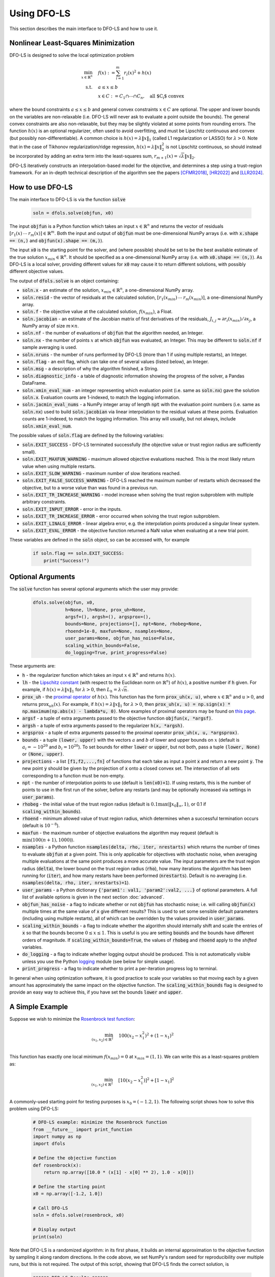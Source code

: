 Using DFO-LS
============
This section describes the main interface to DFO-LS and how to use it.

Nonlinear Least-Squares Minimization
------------------------------------
DFO-LS is designed to solve the local optimization problem

.. math::

   \min_{x\in\mathbb{R}^n}  &\quad  f(x) := \sum_{i=1}^{m}r_{i}(x)^2 + h(x) \\
   \text{s.t.} &\quad  a \leq x \leq b\\
               &\quad x \in C := C_1 \cap \cdots \cap C_n, \quad \text{all $C_i$ convex}

where the bound constraints :math:`a \leq x \leq b` and general convex constraints :math:`x\in C` are optional. The upper and lower bounds on the variables are non-relaxable (i.e. DFO-LS will never ask to evaluate a point outside the bounds). The general convex constraints are also non-relaxable, but they may be slightly violated at some points from rounding errors. 
The function :math:`h(x)` is an optional regularizer, often used to avoid overfitting, and must be Lipschitz continuous and convex (but possibly non-differentiable). 
A common choice is :math:`h(x)=\lambda \|x\|_1` (called L1 regularization or LASSO) for :math:`\lambda>0`. 
Note that in the case of Tikhonov regularization/ridge regression, :math:`h(x)=\lambda\|x\|_2^2` is not Lipschitz continuous, so should instead be incorporated by adding an extra term into the least-squares sum, :math:`r_{m+1}(x)=\sqrt{\lambda} \|x\|_2`.

DFO-LS iteratively constructs an interpolation-based model for the objective, and determines a step using a trust-region framework.
For an in-depth technical description of the algorithm see the papers [CFMR2018]_, [HR2022]_ and [LLR2024]_.

How to use DFO-LS
-----------------
The main interface to DFO-LS is via the function :code:`solve`

  .. code-block:: python
  
      soln = dfols.solve(objfun, x0)

The input :code:`objfun` is a Python function which takes an input :math:`x\in\mathbb{R}^n` and returns the vector of residuals :math:`[r_1(x)\: \cdots \: r_m(x)]\in\mathbb{R}^m`. Both the input and output of :code:`objfun` must be one-dimensional NumPy arrays (i.e. with :code:`x.shape == (n,)` and :code:`objfun(x).shape == (m,)`).

The input :code:`x0` is the starting point for the solver, and (where possible) should be set to be the best available estimate of the true solution :math:`x_{min}\in\mathbb{R}^n`. It should be specified as a one-dimensional NumPy array (i.e. with :code:`x0.shape == (n,)`).
As DFO-LS is a local solver, providing different values for :code:`x0` may cause it to return different solutions, with possibly different objective values.

The output of :code:`dfols.solve` is an object containing:

* :code:`soln.x` - an estimate of the solution, :math:`x_{min}\in\mathbb{R}^n`, a one-dimensional NumPy array.
* :code:`soln.resid` - the vector of residuals at the calculated solution, :math:`[r_1(x_{min})\:\cdots\: r_m(x_{min})]`, a one-dimensional NumPy array.
* :code:`soln.f` - the objective value at the calculated solution, :math:`f(x_{min})`, a Float.
* :code:`soln.jacobian` - an estimate of the Jacobian matrix of first derivatives of the residuals, :math:`J_{i,j} \approx \partial r_i(x_{min})/\partial x_j`, a NumPy array of size :math:`m\times n`.
* :code:`soln.nf` - the number of evaluations of :code:`objfun` that the algorithm needed, an Integer.
* :code:`soln.nx` - the number of points :math:`x` at which :code:`objfun` was evaluated, an Integer. This may be different to :code:`soln.nf` if sample averaging is used.
* :code:`soln.nruns` - the number of runs performed by DFO-LS (more than 1 if using multiple restarts), an Integer.
* :code:`soln.flag` - an exit flag, which can take one of several values (listed below), an Integer.
* :code:`soln.msg` - a description of why the algorithm finished, a String.
* :code:`soln.diagnostic_info` - a table of diagnostic information showing the progress of the solver, a Pandas DataFrame.
* :code:`soln.xmin_eval_num` - an integer representing which evaluation point (i.e. same as :code:`soln.nx`) gave the solution :code:`soln.x`. Evaluation counts are 1-indexed, to match the logging information. 
* :code:`soln.jacmin_eval_nums` - a NumPy integer array of length :code:`npt` with the evaluation point numbers (i.e. same as :code:`soln.nx`) used to build :code:`soln.jacobian` via linear interpolation to the residual values at these points. Evaluation counts are 1-indexed, to match the logging information. This array will usually, but not always, include :code:`soln.xmin_eval_num`.

The possible values of :code:`soln.flag` are defined by the following variables:

* :code:`soln.EXIT_SUCCESS` - DFO-LS terminated successfully (the objective value or trust region radius are sufficiently small).
* :code:`soln.EXIT_MAXFUN_WARNING` - maximum allowed objective evaluations reached. This is the most likely return value when using multiple restarts.
* :code:`soln.EXIT_SLOW_WARNING` - maximum number of slow iterations reached.
* :code:`soln.EXIT_FALSE_SUCCESS_WARNING` - DFO-LS reached the maximum number of restarts which decreased the objective, but to a worse value than was found in a previous run.
* :code:`soln.EXIT_TR_INCREASE_WARNING` - model increase when solving the trust region subproblem with multiple arbitrary constraints.
* :code:`soln.EXIT_INPUT_ERROR` - error in the inputs.
* :code:`soln.EXIT_TR_INCREASE_ERROR` - error occurred when solving the trust region subproblem.
* :code:`soln.EXIT_LINALG_ERROR` - linear algebra error, e.g. the interpolation points produced a singular linear system.
* :code:`soln.EXIT_EVAL_ERROR` - the objective function returned a NaN value when evaluating at a new trial point.

These variables are defined in the :code:`soln` object, so can be accessed with, for example

  .. code-block:: python
  
      if soln.flag == soln.EXIT_SUCCESS:
          print("Success!")

Optional Arguments
------------------
The :code:`solve` function has several optional arguments which the user may provide:

  .. code-block:: python
  
      dfols.solve(objfun, x0, 
                  h=None, lh=None, prox_uh=None, 
                  argsf=(), argsh=(), argsprox=(), 
                  bounds=None, projections=[], npt=None, rhobeg=None, 
                  rhoend=1e-8, maxfun=None, nsamples=None, 
                  user_params=None, objfun_has_noise=False, 
                  scaling_within_bounds=False,
                  do_logging=True, print_progress=False)

These arguments are:

* :code:`h` - the regularizer function which takes an input :math:`x\in\mathbb{R}^n` and returns :math:`h(x)`. 
* :code:`lh` - the `Lipschitz constant <https://en.wikipedia.org/wiki/Lipschitz_continuity>`_ (with respect to the Euclidean norm on :math:`\mathbb{R}^n`) of :math:`h(x)`, a positive number if :code:`h` given. For example, if :math:`h(x)=\lambda \|x\|_1` for :math:`\lambda>0`, then :math:`L_h=\lambda \sqrt{n}`.
* :code:`prox_uh` - the `proximal operator <https://en.wikipedia.org/wiki/Proximal_operator>`_ of :math:`h(x)`. This function has the form :code:`prox_uh(x, u)`, where :math:`x\in \mathbb{R}^n` and :math:`u>0`, and returns :math:`\operatorname{prox}_{uh}(x)`. For example, if :math:`h(x)=\lambda \|x\|_1` for :math:`\lambda>0`, then :code:`prox_uh(x, u) = np.sign(x) * np.maximum(np.abs(x) - lambda*u, 0)`. More examples of proximal operators may be found on `this page <https://proximity-operator.net/>`_. 
* :code:`argsf` - a tuple of extra arguments passed to the objective function :code:`objfun(x, *argsf)`.
* :code:`argsh` - a tuple of extra arguments passed to the regularizer :code:`h(x, *argsh)`. 
* :code:`argsprox` - a tuple of extra arguments passed to the proximal operator :code:`prox_uh(x, u, *argsprox)`. 
* :code:`bounds` - a tuple :code:`(lower, upper)` with the vectors :math:`a` and :math:`b` of lower and upper bounds on :math:`x` (default is :math:`a_i=-10^{20}` and :math:`b_i=10^{20}`). To set bounds for either :code:`lower` or :code:`upper`, but not both, pass a tuple :code:`(lower, None)` or :code:`(None, upper)`.
* :code:`projections` - a list :code:`[f1,f2,...,fn]` of functions that each take as input a point :code:`x` and return a new point :code:`y`. The new point :code:`y` should be given by the projection of :code:`x` onto a closed convex set. The intersection of all sets corresponding to a function must be non-empty.
* :code:`npt` - the number of interpolation points to use (default is :code:`len(x0)+1`). If using restarts, this is the number of points to use in the first run of the solver, before any restarts (and may be optionally increased via settings in :code:`user_params`).
* :code:`rhobeg` - the initial value of the trust region radius (default is :math:`0.1\max(\|x_0\|_{\infty}, 1)`, or 0.1 if :code:`scaling_within_bounds`).
* :code:`rhoend` - minimum allowed value of trust region radius, which determines when a successful termination occurs (default is :math:`10^{-8}`).
* :code:`maxfun` - the maximum number of objective evaluations the algorithm may request (default is :math:`\min(100(n+1),1000)`).
* :code:`nsamples` - a Python function :code:`nsamples(delta, rho, iter, nrestarts)` which returns the number of times to evaluate :code:`objfun` at a given point. This is only applicable for objectives with stochastic noise, when averaging multiple evaluations at the same point produces a more accurate value. The input parameters are the trust region radius (:code:`delta`), the lower bound on the trust region radius (:code:`rho`), how many iterations the algorithm has been running for (:code:`iter`), and how many restarts have been performed (:code:`nrestarts`). Default is no averaging (i.e. :code:`nsamples(delta, rho, iter, nrestarts)=1`).
* :code:`user_params` - a Python dictionary :code:`{'param1': val1, 'param2':val2, ...}` of optional parameters. A full list of available options is given in the next section :doc:`advanced`.
* :code:`objfun_has_noise` - a flag to indicate whether or not :code:`objfun` has stochastic noise; i.e. will calling :code:`objfun(x)` multiple times at the same value of :code:`x` give different results? This is used to set some sensible default parameters (including using multiple restarts), all of which can be overridden by the values provided in :code:`user_params`.
* :code:`scaling_within_bounds` - a flag to indicate whether the algorithm should internally shift and scale the entries of :code:`x` so that the bounds become :math:`0 \leq x \leq 1`. This is useful is you are setting :code:`bounds` and the bounds have different orders of magnitude. If :code:`scaling_within_bounds=True`, the values of :code:`rhobeg` and :code:`rhoend` apply to the *shifted* variables.
* :code:`do_logging` - a flag to indicate whether logging output should be produced. This is not automatically visible unless you use the Python `logging <https://docs.python.org/3/library/logging.html>`_ module (see below for simple usage).
* :code:`print_progress` - a flag to indicate whether to print a per-iteration progress log to terminal.

In general when using optimization software, it is good practice to scale your variables so that moving each by a given amount has approximately the same impact on the objective function.
The :code:`scaling_within_bounds` flag is designed to provide an easy way to achieve this, if you have set the bounds :code:`lower` and :code:`upper`.

A Simple Example
----------------
Suppose we wish to minimize the `Rosenbrock test function <https://en.wikipedia.org/wiki/Rosenbrock_function>`_:

.. math::

   \min_{(x_1,x_2)\in\mathbb{R}^2}  &\quad  100(x_2-x_1^2)^2 + (1-x_1)^2 \\

This function has exactly one local minimum :math:`f(x_{min})=0` at :math:`x_{min}=(1,1)`. We can write this as a least-squares problem as:

.. math::

   \min_{(x_1,x_2)\in\mathbb{R}^2}  &\quad  [10(x_2-x_1^2)]^2 + [1-x_1]^2 \\

A commonly-used starting point for testing purposes is :math:`x_0=(-1.2,1)`. The following script shows how to solve this problem using DFO-LS:

  .. code-block:: python
  
      # DFO-LS example: minimize the Rosenbrock function
      from __future__ import print_function
      import numpy as np
      import dfols

      # Define the objective function
      def rosenbrock(x):
          return np.array([10.0 * (x[1] - x[0] ** 2), 1.0 - x[0]])
      
      # Define the starting point
      x0 = np.array([-1.2, 1.0])
      
      # Call DFO-LS
      soln = dfols.solve(rosenbrock, x0)
      
      # Display output
      print(soln)
      
Note that DFO-LS is a randomized algorithm: in its first phase, it builds an internal approximation to the objective function by sampling it along random directions. In the code above, we set NumPy's random seed for reproducibility over multiple runs, but this is not required. The output of this script, showing that DFO-LS finds the correct solution, is

  .. code-block:: none
  
      ****** DFO-LS Results ******
      Solution xmin = [1. 1.]
      Residual vector = [0. 0.]
      Objective value f(xmin) = 0
      Needed 33 objective evaluations (at 33 points)
      Approximate Jacobian = [[-1.9982000e+01  1.0000000e+01]
       [-1.0000000e+00  1.0079924e-14]]
      Solution xmin was evaluation point 33
      Approximate Jacobian formed using evaluation points [29 31 32]
      Exit flag = 0
      Success: Objective is sufficiently small
      ****************************

This and all following problems can be found in the `examples <https://github.com/numericalalgorithmsgroup/dfols/tree/master/examples>`_ directory on the DFO-LS Github page.

Adding Bounds and More Output
-----------------------------
We can extend the above script to add constraints. To add bound constraints alone, we can add the lines

  .. code-block:: python
  
      # Define bound constraints (lower <= x <= upper)
      lower = np.array([-10.0, -10.0])
      upper = np.array([0.9, 0.85])
      
      # Call DFO-LS (with bounds)
      soln = dfols.solve(rosenbrock, x0, bounds=(lower, upper))

DFO-LS correctly finds the solution to the constrained problem:

  .. code-block:: none
  
      ****** DFO-LS Results ******
      Solution xmin = [0.9  0.81]
      Residual vector = [0.  0.1]
      Objective value f(xmin) = 0.01
      Needed 56 objective evaluations (at 56 points)
      Approximate Jacobian = [[-1.79999999e+01  1.00000000e+01]
       [-1.00000000e+00 -5.15519307e-10]]
      Solution xmin was evaluation point 42
      Approximate Jacobian formed using evaluation points [55 42 54]
      Exit flag = 0
      Success: rho has reached rhoend
      ****************************


However, we also get a warning that our starting point was outside of the bounds:

  .. code-block:: none
  
      RuntimeWarning: x0 above upper bound, adjusting

DFO-LS automatically fixes this, and moves :math:`x_0` to a point within the bounds, in this case :math:`x_0=(-1.2,0.85)`.

We can also get DFO-LS to print out more detailed information about its progress using the `logging <https://docs.python.org/3/library/logging.html>`_ module. To do this, we need to add the following lines:

  .. code-block:: python
  
      import logging
      logging.basicConfig(level=logging.INFO, format='%(message)s')
      
      # ... (call dfols.solve)

And for the simple bounds example we can now see each evaluation of :code:`objfun`:

  .. code-block:: none
  
      Function eval 1 at point 1 has f = 39.65 at x = [-1.2   0.85]
      Initialising (coordinate directions)
      Function eval 2 at point 2 has f = 14.337296 at x = [-1.08  0.85]
      Function eval 3 at point 3 has f = 55.25 at x = [-1.2   0.73]
      ...
      Function eval 55 at point 55 has obj = 0.0100000000000225 at x = [0.9        0.80999998]
      Function eval 56 at point 56 has obj = 0.01 at x = [0.9  0.81]
      Did a total of 1 run(s)

If we wanted to save this output to a file, we could replace the above call to :code:`logging.basicConfig()` with

  .. code-block:: python
  
      logging.basicConfig(filename="myfile.log", level=logging.INFO, 
                          format='%(message)s', filemode='w')

If you have logging for some parts of your code and you want to deactivate all DFO-LS logging, you can use the optional argument :code:`do_logging=False` in :code:`dfols.solve()`.

An alternative option available is to get DFO-LS to print to terminal progress information every iteration, by setting the optional argument :code:`print_progress=True` in :code:`dfols.solve()`. If we do this for the above example, we get

  .. code-block:: none
  
       Run  Iter     Obj       Grad     Delta      rho     Evals 
        1     1    1.43e+01  1.61e+02  1.20e-01  1.20e-01    3   
        1     2    4.35e+00  3.77e+01  4.80e-01  1.20e-01    4   
        1     3    4.35e+00  3.77e+01  6.00e-02  1.20e-02    4 
      ...
        1    55    1.00e-02  2.00e-01  1.50e-08  1.00e-08   56   
        1    56    1.00e-02  2.00e-01  1.50e-08  1.00e-08   57

Adding General Convex Constraints
---------------------------------
We can also add more general convex constraints :math:`x \in C := C_1 \cap \cdots \cap C_n` to our problem, where
each :math:`C_i` is a convex set. To do this, we need to know the Euclidean projection operator for each :math:`C_i`:

.. math::

   \operatorname{proj}_{C_i}(x) := \operatorname{argmin}_{y\in C_i} \|y-x\|_2^2.

i.e. given a point :math:`x`, return the closest point to :math:`x` in the set :math:`C_i`.
There are many examples of simple convex sets :math:`C_i` for which this function has a known, simple form, such as:

* Bound constraints (but since DFO-LS supports this directly, it is better to give these explicitly via the :code:`bounds` input, as above)
* Euclidean ball constraints: :math:`\|x-c\|_2 \leq r`
* Unit simplex: :math:`x_i \geq 0` and :math:`\sum_{i=1}^{n} x_i \leq 1`
* Linear inequalities: :math:`a^T x \geq b`

Note the intersection of the user-provided convex sets must be non-empty.

In DFO-LS, set the input :code:`projections` to be a list of projection functions, one per :math:`C_i`.
Internally, DFO-LS computes the projection onto the intersection of these sets and the bound constraints
using `Dykstra's projection algorithm <https://en.wikipedia.org/wiki/Dykstra%27s_projection_algorithm>`_.

For the explicit expressions for the above projections, and more examples, see for example `this online database <https://proximity-operator.net/indicatorfunctions.html>`_
or Section 6.4.6 of the textbook [B2017]_.

As an example, let's minimize the above Rosenbrock function with different bounds, and with a Euclidean
ball constraint, namely :math:`(x_1-0.7)^2 + (x_2-1.5)^2 \leq 0.4^2`.

  .. code-block:: python
  
      import numpy as np
      import dfols
      
      # Define the objective function
      def rosenbrock(x):
          return np.array([10.0 * (x[1] - x[0] ** 2), 1.0 - x[0]])
      
      # Define the starting point
      x0 = np.array([-1.2, 1])
      
      # Define bound constraints (lower <= x <= upper)
      lower = np.array([-2.0, 1.1])
      upper = np.array([0.9, 3.0])
      
      # Define the ball constraint ||x-center|| <= radius, and its projection operator
      center = np.array([0.7, 1.5])
      radius = 0.4
      ball_proj = lambda x: center + (radius/max(np.linalg.norm(x-center), radius)) * (x-center)
      
      # Call DFO-LS (with bounds and projection operator)
      # Note: it is better to provide bounds explicitly, instead of using the corresponding
      #       projection function
      # Note: input 'projections' must be a list of projection functions
      soln = dfols.solve(rosenbrock, x0, bounds=(lower, upper), projections=[ball_proj])
      
      # Display output
      print(soln)

Note that for bound constraints one can choose to either implement them by defining a projection function as above, or by passing the bounds as input like in the example from the section on adding bound constraints.

DFO-LS correctly finds the solution to this constrained problem too. Note that we get a warning because the step computed in the trust region subproblem
gave an increase in the model. This is common in the case where multiple constraints are active at the optimal point.

  .. code-block:: none

      ****** DFO-LS Results ******
      Solution xmin = [0.9        1.15359245]
      Residual vector = [3.43592448 0.1       ]
      Objective value f(xmin) = 11.81557703
      Needed 10 objective evaluations (at 10 points)
      Approximate Jacobian = [[-1.79826221e+01  1.00004412e+01]
       [-1.00000000e+00 -1.81976605e-15]]
      Solution xmin was evaluation point 5
      Approximate Jacobian formed using evaluation points [8 5 9]
      Exit flag = 5
      Warning (trust region increase): Either multiple constraints are active or trust region step gave model increase
      ****************************

Just like for bound constraints, DFO-LS will automatically ensure the starting point is feasible with respect to all constraints (bounds and general convex constraints).

Adding a Regularizer
--------------------
We can add a convex, Lipschitz continuous, but potentially non-differentiable regularizer to our objective function, to encourage the solution :math:`x` to have certain properties.
This is most commonly used to avoid overfitting.
A very common choice of regularizer is :math:`h(x)=\lambda\|x\|_2^2` for :math:`\lambda>0` (called Tikhonov regularization or ridge regression), but this is not Lipschitz continuous. For this regularizer, you can add a new residual function :math:`r_{m+1}(x)=\sqrt{\lambda}\|x\|_2` to the objective.

A suitable and widely used regularizer is the L1 norm (i.e. L1 regularization or LASSO), :math:`h(x)=\lambda\|x\|_1` for :math:`\lambda>0`.
This encourages the solution :math:`x` to be sparse (i.e. many entries are zero).
To use :math:`h(x)` in DFO-LS, we need to know its `Lipschitz constant <https://en.wikipedia.org/wiki/Lipschitz_continuity>`_ and `proximal operator <https://en.wikipedia.org/wiki/Proximal_operator>`_.

In this case, the Lipschitz constant of :math:`h(x)` may be computed via

.. math::

   |h(x) - h(x)| = \lambda\|x\|_1 - \lambda\|y\|_1 \leq \lambda\|x-y\|_1 \leq \lambda\sqrt{n} \|x-y\|_2

using the reverse triangle inequality to get the first inequality. Hence the Lipschitz constant of :math:`h(x)` is :math:`\lambda\sqrt{n}`.

The proximal operator for :math:`h(x)` with a parameter :math:`u>0` is defined as 

.. math::

   \operatorname{prox}_{uh}(x) := \operatorname{argmin}_{y\in\mathbb{R}^n} h(y) + \frac{1}{2u}\|y-x\|_2^2

There are many regularizers with known proximal operators. See for example `this online database <https://proximity-operator.net/>`_
or Section 6.9 of the textbook [B2017]_.
In the case of :math:`h(x)=\lambda\|x\|_1`, the proximal operator is the soft-thresholding function, defined element-wise as

.. math::

   [\operatorname{prox}_{uh}(x)]_i = \max(|x_i|-\lambda u, 0) \operatorname{sign}(x_i)

We can use DFO-LS to solve a simple regularized linear least-squares problem (with artificially generated data) as follows:

  .. code-block:: python
  
      # DFO-LS example: regularized least-squares regression
      import numpy as np
      import dfols
      
      n = 5  # dimension of x
      m = 10  # number of residuals, i.e. dimension of b
      
      # Generate some artificial data for A and b
      A = np.arange(m*n).reshape((m,n))
      b = np.sqrt(np.arange(m))
      objfun = lambda x: A @ x - b
      
      # L1 regularizer: h(x) = lda*||x||_1 for some lda>0
      lda = 1.0
      h = lambda x: lda * np.linalg.norm(x, 1)
      Lh = lda * np.sqrt(n)  # Lipschitz constant of h(x)
      prox_uh = lambda x, u: np.sign(x) * np.maximum(np.abs(x) - lda*u, 0.0)
      
      
      x0 = np.zeros((n,))  # arbitrary starting point
      
      # Call DFO-LS
      soln = dfols.solve(objfun, x0, h=h, lh=Lh, prox_uh=prox_uh)
      
      # Display output
      print(soln)

The solution found by DFO-LS is:

  .. code-block:: none

      ****** DFO-LS Results ******
      Solution xmin = [-6.85049254e-02 -7.03534168e-11  1.19957812e-15  7.47953030e-11
        1.30074165e-01]
      Residual vector = [ 0.52029666 -0.17185715 -0.27822451 -0.28821556 -0.24831856 -0.17654034
       -0.08211591  0.02946872  0.1546391   0.29091242]
      Objective value f(xmin) = 0.8682829845
      Needed 34 objective evaluations (at 34 points)
      Approximate Jacobian = [[-1.75619848e-09  1.00000000e+00  2.00000000e+00  3.00000000e+00
         4.00000000e+00]
       ...
       [ 4.50000000e+01  4.60000000e+01  4.70000000e+01  4.80000000e+01
         4.90000000e+01]]
      Solution xmin was evaluation point 34
      Approximate Jacobian formed using evaluation points [30 32 29 31 33 27]
      Exit flag = 0
      Success: rho has reached rhoend
      ****************************

We can see that 3 of the 5 components of the solution are very close to zero.
Note that many LASSO-type algorithms can produce a solution with many entries being exactly zero, but DFO-LS can only make them very small (related to how it calculates a new point with trust-region constraints).

Example: Noisy Objective Evaluation
-----------------------------------
As described in :doc:`info`, derivative-free algorithms such as DFO-LS are particularly useful when :code:`objfun` has noise. Let's modify the previous example to include random noise in our objective evaluation, and compare it to SciPy's derivative-based solver (the below results came from using SciPy v1.13.0):

  .. code-block:: python
  
      # DFO-LS example: minimize the noisy Rosenbrock function
      from __future__ import print_function
      import numpy as np
      import dfols
      
      # Define the objective function
      def rosenbrock(x):
          return np.array([10.0 * (x[1] - x[0] ** 2), 1.0 - x[0]])
      
      # Modified objective function: add 1% Gaussian noise
      def rosenbrock_noisy(x):
          return rosenbrock(x) * (1.0 + 1e-2 * np.random.normal(size=(2,)))
      
      # Define the starting point
      x0 = np.array([-1.2, 1.0])
      
      # Set random seed (for reproducibility)
      np.random.seed(0)
      
      print("Demonstrate noise in function evaluation:")
      for i in range(5):
          print("objfun(x0) = %s" % str(rosenbrock_noisy(x0)))
      print("")
      
      # Call DFO-LS
      soln = dfols.solve(rosenbrock_noisy, x0)
      
      # Display output
      print(soln)
      
      # Compare with a derivative-based solver
      import scipy.optimize as opt
      soln = opt.least_squares(rosenbrock_noisy, x0)
      
      print("")
      print("** SciPy results **")
      print("Solution xmin = %s" % str(soln.x))
      print("Objective value f(xmin) = %.10g" % (2.0 * soln.cost))
      print("Needed %g objective evaluations" % soln.nfev)
      print("Exit flag = %g" % soln.status)
      print(soln.message)


The output of this is:

  .. code-block:: none
  
      Demonstrate noise in function evaluation:
      objfun(x0) = [-4.4776183   2.20880346]
      objfun(x0) = [-4.44306447  2.24929965]
      objfun(x0) = [-4.48217255  2.17849989]
      objfun(x0) = [-4.44180389  2.19667014]
      objfun(x0) = [-4.39545837  2.20903317]
      
      ****** DFO-LS Results ******
      Solution xmin = [1.00000001 1.00000002]
      Residual vector = [ 5.17481720e-09 -1.04150014e-08]
      Objective value f(xmin) = 1.352509879e-16
      Needed 35 objective evaluations (at 35 points)
      Approximate Jacobian = [[-1.98079840e+01  1.00105722e+01]
       [-9.93887907e-01 -3.06567570e-04]]
      Solution xmin was evaluation point 35
      Approximate Jacobian formed using evaluation points [30 33 34]
      Exit flag = 0
      Success: Objective is sufficiently small
      ****************************
      
      
      ** SciPy results **
      Solution xmin = [-1.2  1. ]
      Objective value f(xmin) = 23.83907501
      Needed 5 objective evaluations
      Exit flag = 3
      `xtol` termination condition is satisfied.

DFO-LS is able to find the solution, but SciPy's derivative-based solver, which has no trouble solving the noise-free problem, is unable to make any progress.

As noted above, DFO-LS has an input parameter :code:`objfun_has_noise` to indicate if :code:`objfun` has noise in it, which it does in this case. Therefore we can call DFO-LS with

  .. code-block:: python
  
      soln = dfols.solve(rosenbrock_noisy, x0, objfun_has_noise=True)

Using this setting, we find the correct solution faster:

  .. code-block:: none
  
      ****** DFO-LS Results ******
      Solution xmin = [1. 1.]
      Residual vector = [-6.56093684e-10 -1.17835345e-10]
      Objective value f(xmin) = 4.443440912e-19
      Needed 28 objective evaluations (at 28 points)
      Approximate Jacobian = [[-1.98649933e+01  9.93403044e+00]
       [-9.93112150e-01  5.78830812e-03]]
      Solution xmin was evaluation point 28
      Approximate Jacobian formed using evaluation points [27 25 26]
      Exit flag = 0
      Success: Objective is sufficiently small
      ****************************

Example: Parameter Estimation/Data Fitting
------------------------------------------
Next, we show a short example of using DFO-LS to solve a parameter estimation problem (taken from `here <https://uk.mathworks.com/help/optim/ug/lsqcurvefit.html#examples>`_). Given some observations :math:`(t_i,y_i)`, we wish to calibrate parameters :math:`x=(x_1,x_2)` in the exponential decay model

.. math::

   y(t) = x_1 \exp(x_2 t)

The code for this is:

  .. code-block:: python
  
      # DFO-LS example: data fitting problem
      # Originally from:
      # https://uk.mathworks.com/help/optim/ug/lsqcurvefit.html
      from __future__ import print_function
      import numpy as np
      import dfols
      
      # Observations
      tdata = np.array([0.9, 1.5, 13.8, 19.8, 24.1, 28.2, 35.2, 
                        60.3, 74.6, 81.3])
      ydata = np.array([455.2, 428.6, 124.1, 67.3, 43.2, 28.1, 13.1, 
                        -0.4, -1.3, -1.5])
      
      # Model is y(t) = x[0] * exp(x[1] * t)
      def prediction_error(x):
          return ydata - x[0] * np.exp(x[1] * tdata)
      
      # Define the starting point
      x0 = np.array([100.0, -1.0])
      
      # We expect exponential decay: set upper bound x[1] <= 0
      upper = np.array([1e20, 0.0])

      # Call DFO-LS
      soln = dfols.solve(prediction_error, x0, bounds=(None, upper))

      # Display output
      print(soln)

The output of this is (noting that DFO-LS moves :math:`x_0` to be far away enough from the upper bound)

  .. code-block:: none
  
      ****** DFO-LS Results ******
      Solution xmin = [ 4.98830861e+02 -1.01256863e-01]
      Residual vector = [-0.1816709   0.06098396  0.76276296  0.11962351 -0.26589799 -0.59788816
       -1.02611898 -1.51235371 -1.56145452 -1.63266662]
      Objective value f(xmin) = 9.504886892
      Needed 111 objective evaluations (at 111 points)
      Approximate Jacobian = [[-9.12901055e-01 -4.09843504e+02]
       [-8.59087363e-01 -6.42808534e+02]
       [-2.47254068e-01 -1.70205403e+03]
       [-1.34676757e-01 -1.33017163e+03]
       [-8.71358948e-02 -1.04752831e+03]
       [-5.75309286e-02 -8.09280596e+02]
       [-2.83185935e-02 -4.97239504e+02]
       [-2.22997879e-03 -6.70749550e+01]
       [-5.24146460e-04 -1.95045170e+01]
       [-2.65964661e-04 -1.07858021e+01]]
      Solution xmin was evaluation point 111
      Approximate Jacobian formed using evaluation points [104 109 110]
      Exit flag = 0
      Success: rho has reached rhoend
      ****************************

This produces a good fit to the observations.

.. image:: data_fitting.png
   :width: 75%
   :alt: Data Fitting Results
   :align: center

To generate this plot, run:

  .. code-block:: python
  
      # Plot calibrated model vs. observations
      ts = np.linspace(0.0, 90.0)
      ys = soln.x[0] * np.exp(soln.x[1] * ts)
      
      import matplotlib.pyplot as plt
      plt.figure(1)
      ax = plt.gca()  # current axes
      ax.plot(ts, ys, 'k-', label='Model')
      ax.plot(tdata, ydata, 'bo', label='Data')
      ax.set_xlabel('t')
      ax.set_ylabel('y(t)')
      ax.legend(loc='upper right')
      ax.grid()
      plt.show()

Example: Solving a Nonlinear System of Equations
------------------------------------------------
Lastly, we give an example of using DFO-LS to solve a nonlinear system of equations (taken from `here <http://support.sas.com/documentation/cdl/en/imlug/66112/HTML/default/viewer.htm#imlug_genstatexpls_sect004.htm>`_). We wish to solve the following set of equations

.. math::

   x_1 + x_2 - x_1 x_2 + 2 &= 0, \\
   x_1 \exp(-x_2) - 1 &= 0.

The code for this is:

  .. code-block:: python
  
      # DFO-LS example: Solving a nonlinear system of equations
      # Originally from:
      # http://support.sas.com/documentation/cdl/en/imlug/66112/HTML/default/viewer.htm#imlug_genstatexpls_sect004.htm
      
      from __future__ import print_function
      from math import exp
      import numpy as np
      import dfols
      
      # Want to solve:
      #   x1 + x2 - x1*x2 + 2 = 0
      #   x1 * exp(-x2) - 1   = 0
      def nonlinear_system(x):
          return np.array([x[0] + x[1] - x[0]*x[1] + 2, 
                           x[0] * exp(-x[1]) - 1.0])
      
      # Warning: if there are multiple solutions, which one
      #          DFO-LS returns will likely depend on x0!
      x0 = np.array([0.1, -2.0])
      
      # Call DFO-LS
      soln = dfols.solve(nonlinear_system, x0)
      
      # Display output
      print(soln)


The output of this is

  .. code-block:: none
  
      ****** DFO-LS Results ******
      Solution xmin = [ 0.09777309 -2.32510588]
      Residual vector = [-1.38601752e-09 -1.70204653e-08]
      Objective value f(xmin) = 2.916172822e-16
      Needed 13 objective evaluations (at 13 points)
      Approximate Jacobian = [[ 3.32527052  0.90227531]
       [10.22943034 -0.99958226]]
      Solution xmin was evaluation point 13
      Approximate Jacobian formed using evaluation points [ 8 11 12]
      Exit flag = 0
      Success: Objective is sufficiently small
      ****************************

Here, we see that both entries of the residual vector are very small, so both equations have been solved to high accuracy.

References
----------

.. [CFMR2018]   
   Coralia Cartis, Jan Fiala, Benjamin Marteau and Lindon Roberts, `Improving the Flexibility and Robustness of Model-Based Derivative-Free Optimization Solvers <https://doi.org/10.1145/3338517>`_, *ACM Transactions on Mathematical Software*, 45:3 (2019), pp. 32:1-32:41 [`preprint <https://arxiv.org/abs/1804.00154>`_] 

.. [HR2022]   
   Matthew Hough and Lindon Roberts, `Model-Based Derivative-Free Methods for Convex-Constrained Optimization <https://doi.org/10.1137/21M1460971>`_, *SIAM Journal on Optimization*, 21:4 (2022), pp. 2552-2579 [`preprint <https://arxiv.org/abs/2111.05443>`_].

.. [LLR2024]   
   Yanjun Liu, Kevin H. Lam and Lindon Roberts, `Black-box Optimization Algorithms for Regularized Least-squares Problems <http://arxiv.org/abs/2407.14915>`_, *arXiv preprint arXiv:2407.14915* (2024).

.. [B2017]
   Amir Beck, `First-Order Methods in Optimization <https://doi.org/10.1137/1.9781611974997>`_, SIAM (2017).
